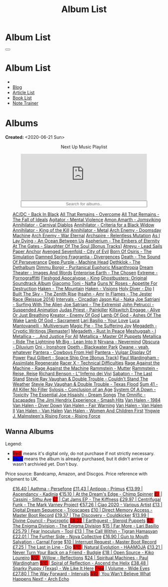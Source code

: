 #+OPTIONS: num:nil toc:t H:4
#+OPTIONS: html-preamble:nil html-postamble:nil html-scripts:t html-style:nil
#+TITLE: Album List

#+DESCRIPTION: Album List
#+KEYWORDS: Album List
#+HTML_HEAD_EXTRA: <link rel="shortcut icon" href="images/favicon.ico" type="image/x-icon">
#+HTML_HEAD_EXTRA: <link rel="icon" href="images/favicon.ico" type="image/x-icon">
#+HTML_HEAD_EXTRA:  <link rel="stylesheet" href="https://cdnjs.cloudflare.com/ajax/libs/font-awesome/5.13.0/css/all.min.css">
#+HTML_HEAD_EXTRA:  <link href="https://fonts.googleapis.com/css?family=Montserrat" rel="stylesheet" type="text/css">
#+HTML_HEAD_EXTRA:  <link href="https://fonts.googleapis.com/css?family=Lato" rel="stylesheet" type="text/css">
#+HTML_HEAD_EXTRA:  <script src="https://ajax.googleapis.com/ajax/libs/jquery/3.5.1/jquery.min.js"></script>
#+HTML_HEAD_EXTRA:  <script src="js/elementSearch.js"></script>
#+HTML_HEAD_EXTRA:  <link rel="stylesheet" href="css/main.css">
#+HTML_HEAD_EXTRA:  <link rel="stylesheet" href="css/blog.css">
#+HTML_HEAD_EXTRA: <style>body { padding-top: 100px; }</style>

* Album List
  :PROPERTIES:
  :HTML_CONTAINER_CLASS: text-center navbar navbar-inverse navbar-fixed-top
  :CUSTOM_ID: navbar
  :END:

  #+BEGIN_EXPORT html
      <button type="button" class="navbar-toggle" data-toggle="collapse" data-target="#collapsableNavbar">
      <span class="icon-bar"></span>
      <span class="icon-bar"></span>
      <span class="icon-bar"></span>
      </button>
      <h1 id="navbarTitle" class="navbar-text">Album List</h1>
      <div class="collapse navbar-collapse" id="collapsableNavbar">
      <ul class="nav navbar-nav">
      <li><a title="Home" href="./index.html"><i class="fas fa-home fa-3x" aria-hidden="true"></i></a></li>
      <li><a title="Blog Main Page" href="./blog.html" class="navbar-text h3">Blog</a></li>
      <li><a title="Article List" href="./articleList.html" class="navbar-text h3">Article List</a></li>
<li><a title="Book List" href="./bookList.html" class="navbar-text h3">Book List</a></li>
    <li><a title="Note Trainer" href="./NoteTrainer/NoteTrainer.html" class="navbar-text h3">Note Trainer</a></li>
      </ul>
      </div>
  #+END_EXPORT


* Albums
  :PROPERTIES:
  :CUSTOM_ID: Albums
  :END:

  **Created:** <2020-06-21 Sun>

  #+BEGIN_EXPORT HTML
  <p style="text-align: center">Next Up Music Playlist</p>
  <iframe src="https://www.youtube.com/embed/videoseries?list=PLO1i4nEhzCLaszits0vM6cJJoCIqzTwn7" title="YouTube video player" frameborder="0" allow="accelerometer; autoplay; clipboard-write; encrypted-media; gyroscope; picture-in-picture" style="display: block;width: 80%;margin-left: auto;margin-right: auto;" allowfullscreen></iframe>
  <input type="text" id="elementSearch" onkeyup="elementSearch('albumList')" placeholder="Search for albums.." title="Type in a Album Title" style="text-align: center; width: 80%;margin-left: auto;margin-right: auto; display: block;">
  <p id="totalAlbumCount"></p>
  <ul id="albumList"                                                                                        class="list-group">
      <a target="_blank" href="https://www.youtube.com/watch?v=2-fR2rrmw3I"                                 class="list-group-item list-group-item-action album">AC/DC - Back In Black</a>
      <a target="_blank" href="https://youtube.com/playlist?list=PL188FE1A560B2A862"                        class="list-group-item list-group-item-action album">All That Remains - Overcome</a>
      <a target="_blank" href="https://www.youtube.com/watch?v=IMeJ5br9jGA"                                 class="list-group-item list-group-item-action album">All That Remains - The Fall of Ideals</a>
      <a target="_blank" href="https://www.youtube.com/watch?v=yXrF0_hoeCA"                                 class="list-group-item list-group-item-action album">Agitator - Mental Violence</a>
      <a target="_blank" href="https://www.youtube.com/watch?v=1WsQEsfZNco"                                 class="list-group-item list-group-item-action album">Amon Amarth - Jomsviking</a>
      <a target="_blank" href="https://www.youtube.com/watch?v=1xtedxA8ehM"                                 class="list-group-item list-group-item-action album">Annihilator - Carnival Diablos</a>
      <a target="_blank" href="https://www.youtube.com/watch?v=YwgAR-fHfk4"                                 class="list-group-item list-group-item-action album">Annihilator - Criteria for a Black Widow</a>
      <a target="_blank" href="https://www.youtube.com/watch?v=o0-U7A4gLWc"                                 class="list-group-item list-group-item-action album">Annihilator - King of the Kill</a>
      <a target="_blank" href="https://www.youtube.com/watch?v=q9PlPdmX9fE"                                 class="list-group-item list-group-item-action album">Annihilator - Metal</a>
      <a target="_blank" href="https://www.youtube.com/watch?v=naElQtYgmn4"                                 class="list-group-item list-group-item-action album">Arch Enemy - Doomsday Machine</a>
      <a target="_blank" href="https://www.youtube.com/watch?v=GGNW2AMAqgo"                                 class="list-group-item list-group-item-action album">Arch Enemy - War Eternal</a>
      <a target="_blank" href="https://youtu.be/oiY4zwcjt-s"                                                class="list-group-item list-group-item-action album">Archspire - Relentless Mutation</a>
      <a target="_blank" href="https://www.youtube.com/watch?v=T9TtmYCPCLU"                                 class="list-group-item list-group-item-action album">As I Lay Dying - An Ocean Between Us</a>
      <a target="_blank" href="https://www.youtube.com/watch?v=f8hc3odWo5k"                                 class="list-group-item list-group-item-action album">Aspherium - The Embers of Eternity</a>
      <a target="_blank" href="https://www.youtube.com/watch?v=614OdhFLUUU"                                 class="list-group-item list-group-item-action album">At The Gates - Slaughter Of The Soul [Bonus Tracks]</a>
      <a target="_blank" href="https://www.youtube.com/playlist?list=PLGgnHmeNUuW2pKomhI0CaNGUkWOdKgazt"    class="list-group-item list-group-item-action album">Atreyu - Lead Sails Paper Anchor</a>
      <a target="_blank" href="https://www.youtube.com/watch?v=DVDHXx_cIu8"                                 class="list-group-item list-group-item-action album">Avenged Sevenfold - City of Evil</a>
      <a target="_blank" href="https://www.youtube.com/playlist?list=PLY1a1INoMkeidlhbxV75cneqhMJLvOOAh"    class="list-group-item list-group-item-action album">Born Of Osiris - The Simulation</a>
      <a target="_blank" href="https://youtu.be/V63RUKAC2FA"                                                class="list-group-item list-group-item-action album">Damned Spring Fragrantia - Divergences</a>
      <a target="_blank" href="https://www.youtube.com/watch?v=XjB101k2Bog"                                 class="list-group-item list-group-item-action album">Death - The Sound Of Perseverance</a>
      <a target="_blank" href="https://www.youtube.com/watch?v=hMCVe0cs4DI"                                 class="list-group-item list-group-item-action album">Deep Purple - Machine Head</a>
      <a target="_blank" href="https://www.youtube.com/watch?v=s3HYrXaWPGo"                                 class="list-group-item list-group-item-action album">Dethklok - The Dethalbum</a>
      <a target="_blank" href="https://www.youtube.com/watch?v=lTJg4P1zo4E"                                 class="list-group-item list-group-item-action album">Dimmu Borgir - Puritanical Euphoric Misanthropia</a>
      <a target="_blank" href="https://www.youtube.com/watch?v=K0najyrwX6c"                                 class="list-group-item list-group-item-action album">Dream Theater - Images And Words</a>
      <a target="_blank" href="https://youtube.com/playlist?list=OLAK5uy_n13aY2Gw6hojMZpFj5MzMvh_47Nlt54BQ" class="list-group-item list-group-item-action album">Enterprise Earth - The Chosen</a>
      <a target="_blank" href="https://www.youtube.com/watch?v=OVwEKr38MzQ"                                 class="list-group-item list-group-item-action album">Extreme - Pornograffitti</a>
      <a target="_blank" href="https://www.youtube.com/watch?v=hJ8sErDmJ8k"                                 class="list-group-item list-group-item-action album">Fleshgod Apocalypse - King</a>
      <a target="_blank" href="https://www.youtube.com/watch?v=TymQWWtIU1c"                                 class="list-group-item list-group-item-action album">Ghostbusters: Original Soundtrack Album</a>
      <a target="_blank" href="https://www.youtube.com/playlist?list=PLR5-ZzXZIhpI1Cfxk_xlwpIPiMgmdSG9F"    class="list-group-item list-group-item-action album">Giacomo Toni - Nafta</a>
      <a target="_blank" href="https://www.youtube.com/watch?v=KO5ad84UixQ"                                 class="list-group-item list-group-item-action album">Guns N' Roses - Appetite For Destruction</a>
      <a target="_blank" href="https://www.youtube.com/watch?v=0FyHXlBsZbs"                                 class="list-group-item list-group-item-action album">Haken - The Mountain</a>
      <a target="_blank" href="https://www.youtube.com/watch?v=DO61NWKkyWQ"                                 class="list-group-item list-group-item-action album">Haken - Visions</a>
      <a target="_blank" href="https://www.youtube.com/watch?v=f_T8v8imSV4"                                 class="list-group-item list-group-item-action album">Holy Diver - Dio</a>
      <a target="_blank" href="https://www.youtube.com/watch?v=w3WIa_Z35p0"                                 class="list-group-item list-group-item-action album">I Built The Sky - The Zenith Rise</a>
      <a target="_blank" href="https://www.youtube.com/watch?v=cqqv24yGoeo"                                 class="list-group-item list-group-item-action album">Ihsahn - Amr</a>
      <a target="_blank" href="https://www.youtube.com/watch?v=3qydyLXGnZU"                                 class="list-group-item list-group-item-action album">In Flames - The Jester Race (Reissue 2014)</a>
      <a target="_blank" href="https://www.youtube.com/watch?v=KhL4lK3uoYo"                                 class="list-group-item list-group-item-action album">Intervals - Circadian</a>
      <a target="_blank" href="https://jasonkui.bandcamp.com/album/naka"                                    class="list-group-item list-group-item-action album">Jason Kui - Naka</a>
      <a target="_blank" href="https://www.youtube.com/watch?v=sm0j33oxav4"                                 class="list-group-item list-group-item-action album">Joe Satriani - Surfing With The Alien</a>
      <a target="_blank" href="https://www.youtube.com/watch?v=0Bg8oo7PZVY"                                 class="list-group-item list-group-item-action album">Joe Satriani - The Extremist</a>
      <a target="_blank" href="https://www.youtube.com/watch?v=IUj6nDs_Mqg"                                 class="list-group-item list-group-item-action album">John Petrucci - Suspended Animation</a>
      <a target="_blank" href="https://www.youtube.com/watch?v=H1MEvSJyO_U"                                 class="list-group-item list-group-item-action album">Judas Priest - Painkiller</a>
      <a target="_blank" href="https://www.youtube.com/watch?v=BOu3bAYxYAA"                                 class="list-group-item list-group-item-action album">Killswitch Engage - Alive Or Just Breathing</a>
      <a target="_blank" href="https://www.youtube.com/watch?v=vutytgFZ7W0"                                 class="list-group-item list-group-item-action album">Kreator - Enemy Of God</a>
      <a target="_blank" href="https://www.youtube.com/watch?v=W_b4FAtoDV4"                                 class="list-group-item list-group-item-action album">Lamb Of God - Ashes Of The Wake</a>
      <a target="_blank" href="https://youtube.com/playlist?list=PLxy1hNzYBr7W1xxK2dcg-8pLlp4r_7L7o"        class="list-group-item list-group-item-action album">Lamb Of God - Sacrament</a>
      <a target="_blank" href="https://youtube.com/playlist?list=PLCjLGgbfOxryR5bW6jz2UTvTSyvJjYJaP"        class="list-group-item list-group-item-action album">Lari Basilio - Your Love</a>
      <a target="_blank" href="https://www.youtube.com/playlist?list=PLjud9YtAo4wnCgSm0hlTbVxhvrdm82-KL"    class="list-group-item list-group-item-action album">Luca Mantovanelli - Multiversum</a>
      <a target="_blank" href="https://www.youtube.com/watch?v=C4eWSMMZrL4"                                 class="list-group-item list-group-item-action album">Magic Pie - The Suffering Joy</a>
      <a target="_blank" href="https://www.youtube.com/watch?v=gPpBtzAS7zw"                                 class="list-group-item list-group-item-action album">Megadeth - Cryptic Writings [Remaster]</a>
      <a target="_blank" href="https://www.youtube.com/watch?v=Ti_imhKBjXA"                                 class="list-group-item list-group-item-action album">Megadeth - Rust In Peace</a>
      <a target="_blank" href="https://www.youtube.com/watch?v=WbhlzTbJBoQ"                                 class="list-group-item list-group-item-action album">Meshuggah - I</a>
      <a target="_blank" href="https://www.youtube.com/watch?v=QnXOSUQ5HJY"                                 class="list-group-item list-group-item-action album">Metallica - ...And Justice For All</a>
      <a target="_blank" href="https://www.youtube.com/watch?v=K6LA7v1PApU"                                 class="list-group-item list-group-item-action album">Metallica - Master Of Puppets</a>
      <a target="_blank" href="https://www.youtube.com/watch?v=H0XGswUuZU0"                                 class="list-group-item list-group-item-action album">Metallica - Ride The Lightning</a>
      <a target="_blank" href="https://www.youtube.com/watch?v=Gs2Urn8iRNQ"                                 class="list-group-item list-group-item-action album">Mr.Big - Lean Into It</a>
      <a target="_blank" href="https://www.youtube.com/watch?v=DDwcMbu8fBI"                                 class="list-group-item list-group-item-action album">Nirvana - Nevermind</a>
      <a target="_blank" href="https://www.youtube.com/watch?v=hqx6iOs_yIA"                                 class="list-group-item list-group-item-action album">Obscura - Diluvium</a>
      <a target="_blank" href="https://www.youtube.com/watch?v=-84b8WcPTWo"                                 class="list-group-item list-group-item-action album">Oni - Ironshore</a>
      <a target="_blank" href="https://www.youtube.com/watch?v=bl0QVeD-KJg"                                 class="list-group-item list-group-item-action album">Opeth - Blackwater Park</a>
      <a target="_blank" href="https://www.youtube.com/watch?v=PNjiQt1GbH8"                                 class="list-group-item list-group-item-action album">Owane - yeah, whatever</a>
      <a target="_blank" href="https://www.youtube.com/watch?v=NB7Zb9QVklE"                                 class="list-group-item list-group-item-action album">Pantera - Cowboys From Hell</a>
      <a target="_blank" href="https://www.youtube.com/watch?v=FTOilfxhwxs"                                 class="list-group-item list-group-item-action album">Pantera - Vulgar Display Of Power</a>
      <a target="_blank" href="https://www.youtube.com/watch?v=OiZrdL6eGp4"                                 class="list-group-item list-group-item-action album">Paul Gilbert - Space Ship One [Bonus Track]</a>
      <a target="_blank" href="https://www.youtube.com/watch?v=PpieGB80EqU"                                 class="list-group-item list-group-item-action album">Paul Wardingham - Assimilate Regenerate</a>
      <a target="_blank" href="https://www.youtube.com/watch?v=7nCcD_M13Sw"                                 class="list-group-item list-group-item-action album">Racer X - Technical Difficulties</a>
      <a target="_blank" href="https://youtu.be/MAnsR_7VYKQ"                                                class="list-group-item list-group-item-action album">Rage Against the Machine - Rage Against the Machine</a>
      <a target="_blank" href="https://www.youtube.com/watch?v=Tvu4YgxmtPw"                                 class="list-group-item list-group-item-action album">Rammstein - Mutter</a>
      <a target="_blank" href="https://www.youtube.com/watch?v=N94S9u0kTLA"                                 class="list-group-item list-group-item-action album">Rammstein - Reise, Reise</a>
      <a target="_blank" href="https://www.youtube.com/playlist?list=PLYPKApk7wp1cHaC-RpMaeCKQ0AuxubVzx"    class="list-group-item list-group-item-action album">Richard Benson - L''Inferno dei Vivi</a>
      <a target="_blank" href="https://www.youtube.com/watch?v=P54nRU3-jfk"                                 class="list-group-item list-group-item-action album">Sabaton - The Last Stand</a>
      <a target="_blank" href="https://www.youtube.com/watch?v=9UTGl_LnnKc"                                 class="list-group-item list-group-item-action album">Stevie Ray Vaughan & Double Trouble - Couldn't Stand The Weather</a>
      <a target="_blank" href="https://www.youtube.com/watch?v=z7OoXpAORlE"                                 class="list-group-item list-group-item-action album">Stevie Ray Vaughan & Double Trouble - Texas Flood</a>
      <a target="_blank" href="https://www.youtube.com/watch?v=smEa01_NcWo"                                 class="list-group-item list-group-item-action album">Sum 41 - All Killer No Filler</a>
      <a target="_blank" href="https://www.youtube.com/playlist?list=PLY1a1INoMkejOjrgpq7m0aFx6P-s75FJa"    class="list-group-item list-group-item-action album">Sylosis - Conclusion of an Age</a>
      <a target="_blank" href="https://www.youtube.com/watch?v=nVohJKUiK6o"                                 class="list-group-item list-group-item-action album">System Of A Down - Toxicity</a>
      <a target="_blank" href="https://www.youtube.com/watch?v=QFGaCgQ-oIM"                                 class="list-group-item list-group-item-action album">The Essential Joe Hisaishi - Dream Songs</a>
      <a target="_blank" href="https://www.youtube.com/watch?v=A3JvtdP983I"                                 class="list-group-item list-group-item-action album">The Omnific - Escapades</a>
      <a target="_blank" href="https://www.youtube.com/playlist?list=PLOadwGhHymnNoR2LIG69GAoWWEFKVY3ZL"    class="list-group-item list-group-item-action album">The Jimi Hendrix Experience - Smash Hits</a>
      <a target="_blank" href="https://www.youtube.com/watch?v=oID_yTTx7gQ"                                 class="list-group-item list-group-item-action album">Van Halen - 1984</a>
      <a target="_blank" href="https://www.youtube.com/watch?v=ZV3lCOMP060"                                 class="list-group-item list-group-item-action album">Van Halen - Diver Down</a>
      <a target="_blank" href="https://www.youtube.com/watch?v=y1qRJDmUgRA"                                 class="list-group-item list-group-item-action album">Van Halen - Fair Warning</a>
      <a target="_blank" href="https://www.youtube.com/watch?v=tUuYKBiuo-w"                                 class="list-group-item list-group-item-action album">Van Halen - Van Halen II</a>
      <a target="_blank" href="https://www.youtube.com/watch?v=REtGa3L0XXg"                                 class="list-group-item list-group-item-action album">Van Halen - Van Halen</a>
      <a target="_blank" href="https://www.youtube.com/watch?v=IMdrIrk44yA"                                 class="list-group-item list-group-item-action album">Van Halen - Women And Children First</a>
      <a target="_blank" href="https://www.youtube.com/watch?v=nd2LO02Zw9k"                                 class="list-group-item list-group-item-action album">Yngwie J. Malmsteen's Rising Force - Rising Force</a>
  </ul>
#+END_EXPORT

** Wanna Albums
  :PROPERTIES:
  :CUSTOM_ID: WannaAlbums
  :END:

  Legend:
  #+BEGIN_EXPORT HTML
  <ul>
    <li><span style="background-color:red;">Red:</span> means it's digital only, do not purchase if not strictly necessary.</li>
    <li><span style="background-color:blue;">Blue:</span> means the album is already purchased, but it didn't arrive or wasn't archivied yet. Don't buy.</li>
  </ul>
  #+END_EXPORT

  Price source: Bandcamp, Amazon, and Discgos. Price reference with shipment to UK.

  #+BEGIN_EXPORT HTML
  <ul id="wannaAlbumList" class="list-group">
    <a target="_blank" href="https://youtu.be/uNJhrIATZ0M?si=qRKMrhMmkFWv-QeV"                                                          class="list-group-item list-group-item-action wannaAlbum">£16.40 | Aathma - Persefone</a>
    <a target="_blank" href="https://youtu.be/t2CmTc75Ugg"                                                                              class="list-group-item list-group-item-action wannaAlbum">£11.43 | Antipop - Primus</a>
    <a target="_blank" href="https://www.youtube.com/watch?v=sWlkFqOYnko"                                                               class="list-group-item list-group-item-action wannaAlbum">€13.99 | Ascendancy - Kadinja</a>
    <a target="_blank" href="https://youtube.com/playlist?list=PLLVeC2nHZ9w0u7qcsSspMLpCgE8rk94o0&si=SND0GN-PUfJIM8K9"                  class="list-group-item list-group-item-action wannaAlbum">€15.10 | At the Dream's Edge - Chimp Spinner</a>
    <a target="_blank" href="https://youtu.be/1QCfbbW4NEw"                                                                              class="list-group-item list-group-item-action wannaAlbum"><p style="display:inline;background-color:red;">£7</p>     | Cassini - Sithu Aye</a>
    <a target="_blank" href="https://thekiffness.bandcamp.com/album/cat-jams"                                                           class="list-group-item list-group-item-action wannaAlbum"><p style="display:inline;background-color:red;">£7</p>     | Cat Jams EP - The Kiffness</a>
    <a target="_blank" href="https://youtu.be/CQguu2Ke9Oc"                                                                              class="list-group-item list-group-item-action wannaAlbum">£29.97 | Centrifugal Funk - The Mark Varney Project</a>
    <a target="_blank" href="https://youtube.com/playlist?list=PL3ERHH3tuEjNOol2pOaCD_Tv8VAYi8P00"                                      class="list-group-item list-group-item-action wannaAlbum">€57.26 | Ciao 2020 - Various Artist</a>
    <a target="_blank" href="https://www.amazon.com/dp/B00L904YUC/ref=dm_rwp_pur_lnd_albm_unrg"                                         class="list-group-item list-group-item-action wannaAlbum">£13    | Digital Dream Sequence - Trioscapes</a>
    <a target="_blank" href="https://masterbootrecord.bandcamp.com/album/direct-memory-access"                                          class="list-group-item list-group-item-action wannaAlbum">£10    | Direct Memory Access - Master Boot Record</a>
    <a target="_blank" href="https://cloudkicker.bandcamp.com/album/the-discovery"                                                      class="list-group-item list-group-item-action wannaAlbum">£19.37 | The Discovery - Couldkicker</a>
    <a target="_blank" href="https://psycroptic.bandcamp.com/album/divine-council"                                                      class="list-group-item list-group-item-action wannaAlbum">$13.99 | Divine Council - Psycroptic</a>
    <a target="_blank" href="https://steroidpuppets.bandcamp.com/album/earthguest"                                                      class="list-group-item list-group-item-action wannaAlbum"><p style="display:inline;background-color:red;">£8.02</p>  | Earthguest - Steroid Puppets</a>
    <a target="_blank" href="https://cloudkicker.bandcamp.com/album/the-discovery"                                                      class="list-group-item list-group-item-action wannaAlbum"><p style="display:inline;background-color:red;">$7     </p>| The Enigma Division - The Enigma Division</a>
    <a target="_blank" href="https://www.youtube.com/watch?v=9c2Ny3IN1sA"                                                               class="list-group-item list-group-item-action wannaAlbum">$15    | Far More - Lari Basilio</a>
    <a target="_blank" href="https://youtu.be/16EfK9ecjPU"                                                                              class="list-group-item list-group-item-action wannaAlbum">£25.79 | Fear Inoculum - Tool</a>
    <a target="_blank" href="https://tigranhamasyan.bandcamp.com/album/the-call-within"                                                 class="list-group-item list-group-item-action wannaAlbum">£13    | The Call Within - Tigran Hamasyan</a>
    <a target="_blank" href="https://novacollectivefusion.bandcamp.com/album/the-further-side"                                          class="list-group-item list-group-item-action wannaAlbum">£22.01 | The Further Side - Nova Collective</a>
    <a target="_blank" href="https://www.youtube.com/watch?v=KjU4o5cyWS4"                                                               class="list-group-item list-group-item-action wannaAlbum">£16.90 | Gun to Mouth Salvation - Carnal Forge</a>
    <a target="_blank" href="https://masterbootrecord.bandcamp.com/album/interrupt-request"                                             class="list-group-item list-group-item-action wannaAlbum">$10    | Interrupt Request - Master Boot Record</a>
    <a target="_blank" href="https://en.wikipedia.org/wiki/The_Last_in_Line"                                                            class="list-group-item list-group-item-action wannaAlbum">£7.25  | The Last in Line - Dio</a>
    <a target="_blank" href="https://youtu.be/MoJTemOjaw0"                                                                              class="list-group-item list-group-item-action wannaAlbum"><p style="display:inline;background-color:red;">$10    </p>| Natural Evolution - HAAMOJA</a>
    <a target="_blank" href="https://www.youtube.com/watch?v=kt8o5dtNVyk"                                                               class="list-group-item list-group-item-action wannaAlbum">£13.21 | Never Turn Your Back on a Friend - Budgie</a>
    <a target="_blank" href="https://www.youtube.com/watch?v=hkj1nt_u2U8"                                                               class="list-group-item list-group-item-action wannaAlbum">£18    | Open Source - Kiko Loureiro</a>
    <a target="_blank" href="https://reflections.bandcamp.com/album/willow"                                                             class="list-group-item list-group-item-action wannaAlbum"><p style="display:inline;background-color:red;">$12    </p>| Willow - Reflections</a>
    <a target="_blank" href="https://www.youtube.com/watch?v=r0kgU_cibkU"                                                               class="list-group-item list-group-item-action wannaAlbum">$24    | Spiritual Machines - Paul Wardingham</a>
    <a target="_blank" href="https://www.youtube.com/playlist?list=OLAK5uy_nDqZgJGiWUHBqVYfEOgeegAECXrTGKY9E"                           class="list-group-item list-group-item-action wannaAlbum"><p style="display:inline;background-color:red;">$10    </p>| Spiral of Reflection - Ascend the Helix</a>
    <a target="_blank" href="https://www.youtube.com/watch?v=qo2Ji6iNQEE"                                                               class="list-group-item list-group-item-action wannaAlbum">£38.48 | Snarky Puppy (Texas) - We Like It Here</a>
    <a target="_blank" href="https://youtu.be/WWKFrzNbCq8"                                                                              class="list-group-item list-group-item-action wannaAlbum"><p style="display:inline;background-color:red;">Free</p>   | Volume - Wide Eyes</a>
    <a target="_blank" href="https://youtu.be/WKc-_JGGX2A"                                                                              class="list-group-item list-group-item-action wannaAlbum">£27.80 | The Way Forward - Intervals</a>
    <a target="_blank" href="https://youtube.com/playlist?list=OLAK5uy_lnF3h2kmzBMUCYz-KQjyRvPmNZznvWP5s&si=FuQEsmYlnuWtfWTQ"           class="list-group-item list-group-item-action wannaAlbum"><p style="display:inline;background-color:red;">$10    </p>| You Wan't Believe What Happens Next! - Arch Echo</a>
  </ul>
#+END_EXPORT

#+begin_export html
<script type="text/javascript">
$(function() {
  $('#text-table-of-contents > ul li').first().css("display", "none");
  $('#text-table-of-contents > ul li:nth-child(2)').first().css("display", "none");
  $('#table-of-contents').addClass("visible-lg")
  $('#totalAlbumCount').text("Total Albums: " + $('.album').length)
});
</script>
#+end_export
